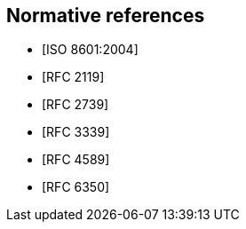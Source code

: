 
[bibliography]
== Normative references

* [[[ISO.8601.2004,ISO 8601:2004]]]
* [[[RFC2119,RFC 2119]]]
* [[[RFC2739,RFC 2739]]]
* [[[RFC3339,RFC 3339]]]
* [[[RFC4589,RFC 4589]]]
* [[[RFC6350,RFC 6350]]]
